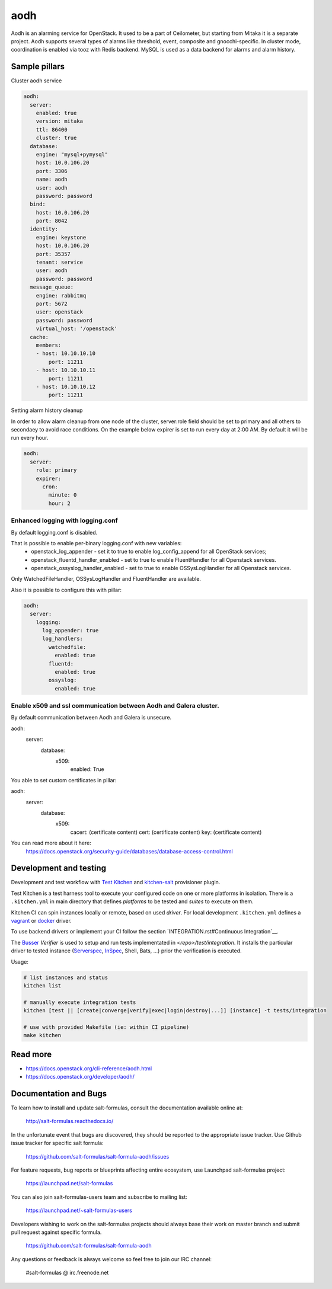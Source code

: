
==================================
aodh
==================================

Aodh is an alarming service for OpenStack. It used to be a part of Ceilometer, but starting from Mitaka it
is a separate project. Aodh supports several types of alarms like threshold, event, composite and gnocchi-specific.
In cluster mode, coordination is enabled via tooz with Redis backend.
MySQL is used as a data backend for alarms and alarm history.

Sample pillars
==============

Cluster aodh service

.. code-block:: yaml

    aodh:
      server:
        enabled: true
        version: mitaka
        ttl: 86400
        cluster: true
      database:
        engine: "mysql+pymysql"
        host: 10.0.106.20
        port: 3306
        name: aodh
        user: aodh
        password: password
      bind:
        host: 10.0.106.20
        port: 8042
      identity:
        engine: keystone
        host: 10.0.106.20
        port: 35357
        tenant: service
        user: aodh
        password: password
      message_queue:
        engine: rabbitmq
        port: 5672
        user: openstack
        password: password
        virtual_host: '/openstack'
      cache:
        members:
        - host: 10.10.10.10
            port: 11211
        - host: 10.10.10.11
            port: 11211
        - host: 10.10.10.12
            port: 11211

Setting alarm history cleanup

In order to allow alarm cleanup from one node of the cluster,
server:role field should be set to primary and all others to
secondaey to avoid race conditions. On the example below
expirer is set to run every day at 2:00 AM. By default
it will be run every hour.

.. code-block:: yaml

    aodh:
      server:
        role: primary
        expirer:
          cron:
            minute: 0
            hour: 2

Enhanced logging with logging.conf
----------------------------------

By default logging.conf is disabled.

That is possible to enable per-binary logging.conf with new variables:
  * openstack_log_appender - set it to true to enable log_config_append for all OpenStack services;
  * openstack_fluentd_handler_enabled - set to true to enable FluentHandler for all Openstack services.
  * openstack_ossyslog_handler_enabled - set to true to enable OSSysLogHandler for all Openstack services.

Only WatchedFileHandler, OSSysLogHandler and FluentHandler are available.

Also it is possible to configure this with pillar:

.. code-block:: yaml

  aodh:
    server:
      logging:
        log_appender: true
        log_handlers:
          watchedfile:
            enabled: true
          fluentd:
            enabled: true
          ossyslog:
            enabled: true

Enable x509 and ssl communication between Aodh and Galera cluster.
---------------------
By default communication between Aodh and Galera is unsecure.

aodh:
  server:
    database:
      x509:
        enabled: True

You able to set custom certificates in pillar:

aodh:
  server:
    database:
      x509:
        cacert: (certificate content)
        cert: (certificate content)
        key: (certificate content)

You can read more about it here:
    https://docs.openstack.org/security-guide/databases/database-access-control.html

Development and testing
=======================

Development and test workflow with `Test Kitchen <http://kitchen.ci>`_ and
`kitchen-salt <https://github.com/simonmcc/kitchen-salt>`_ provisioner plugin.

Test Kitchen is a test harness tool to execute your configured code on one or more platforms in isolation.
There is a ``.kitchen.yml`` in main directory that defines *platforms* to be tested and *suites* to execute on them.

Kitchen CI can spin instances locally or remote, based on used *driver*.
For local development ``.kitchen.yml`` defines a `vagrant <https://github.com/test-kitchen/kitchen-vagrant>`_ or
`docker  <https://github.com/test-kitchen/kitchen-docker>`_ driver.

To use backend drivers or implement your CI follow the section `INTEGRATION.rst#Continuous Integration`__.

The `Busser <https://github.com/test-kitchen/busser>`_ *Verifier* is used to setup and run tests
implementated in `<repo>/test/integration`. It installs the particular driver to tested instance
(`Serverspec <https://github.com/neillturner/kitchen-verifier-serverspec>`_,
`InSpec <https://github.com/chef/kitchen-inspec>`_, Shell, Bats, ...) prior the verification is executed.

Usage:

.. code-block:: shell

  # list instances and status
  kitchen list

  # manually execute integration tests
  kitchen [test || [create|converge|verify|exec|login|destroy|...]] [instance] -t tests/integration

  # use with provided Makefile (ie: within CI pipeline)
  make kitchen



Read more
=========

* https://docs.openstack.org/cli-reference/aodh.html
* https://docs.openstack.org/developer/aodh/

Documentation and Bugs
======================

To learn how to install and update salt-formulas, consult the documentation
available online at:

    http://salt-formulas.readthedocs.io/

In the unfortunate event that bugs are discovered, they should be reported to
the appropriate issue tracker. Use Github issue tracker for specific salt
formula:

    https://github.com/salt-formulas/salt-formula-aodh/issues

For feature requests, bug reports or blueprints affecting entire ecosystem,
use Launchpad salt-formulas project:

    https://launchpad.net/salt-formulas

You can also join salt-formulas-users team and subscribe to mailing list:

    https://launchpad.net/~salt-formulas-users

Developers wishing to work on the salt-formulas projects should always base
their work on master branch and submit pull request against specific formula.

    https://github.com/salt-formulas/salt-formula-aodh

Any questions or feedback is always welcome so feel free to join our IRC
channel:

    #salt-formulas @ irc.freenode.net
